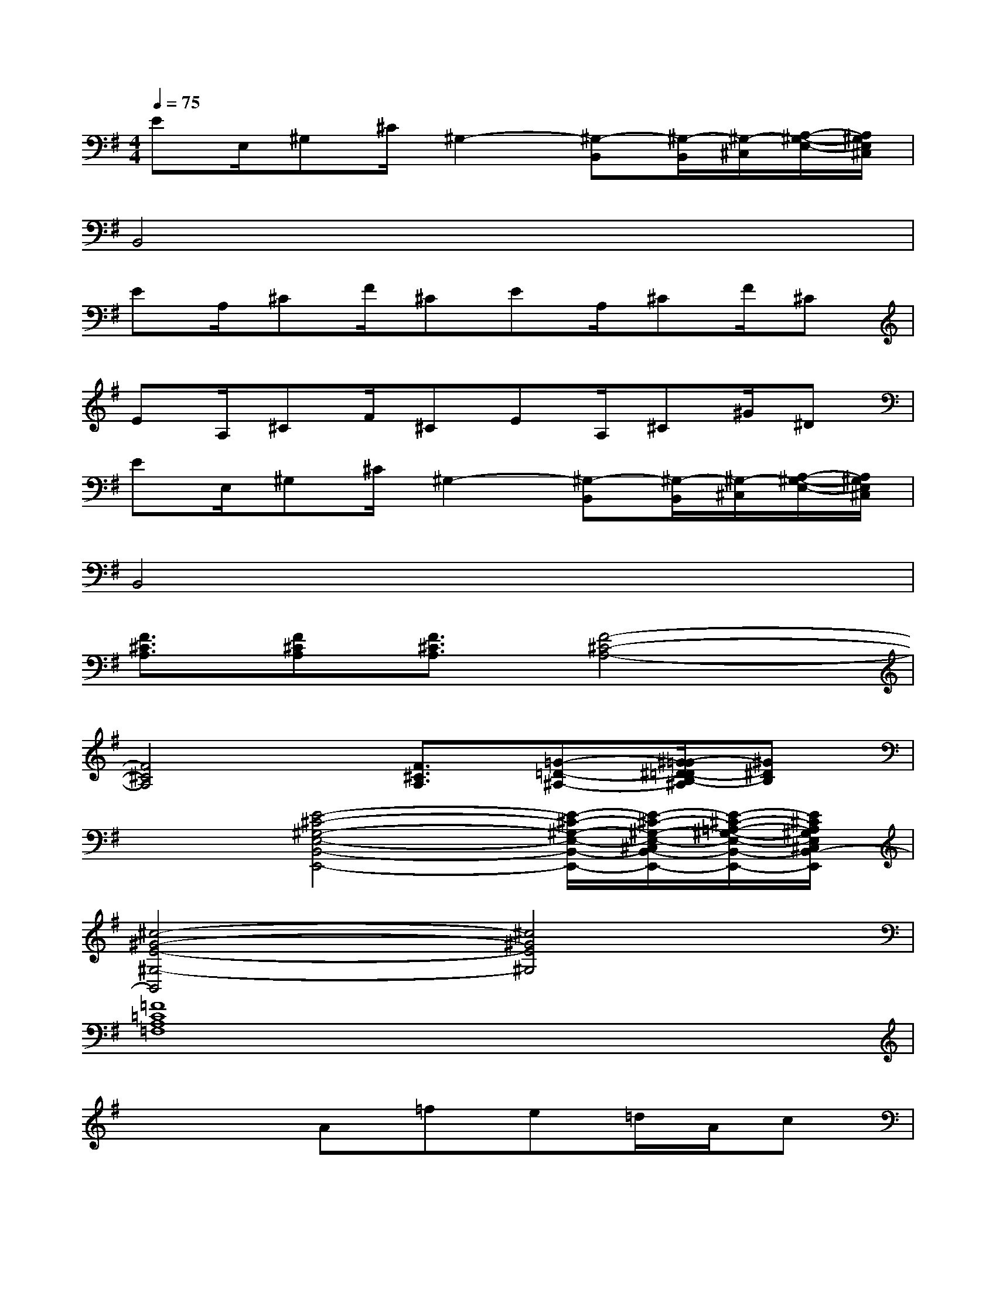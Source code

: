 X:1
T:
M:4/4
L:1/8
Q:1/4=75
K:G%1sharps
V:1
EE,/2^G,^C/2^G,2-[^G,-B,,][^G,/2-B,,/2][^G,/2-^C,/2][A,/2-^G,/2-E,/2-][A,/2^G,/2E,/2^C,/2]|
B,,4x4|
EA,/2^CF/2^CEA,/2^CF/2^C|
EA,/2^CF/2^CEA,/2^C^G/2^D|
EE,/2^G,^C/2^G,2-[^G,-B,,][^G,/2-B,,/2][^G,/2-^C,/2][A,/2-^G,/2-E,/2-][A,/2^G,/2E,/2^C,/2]|
B,,4x4|
[F3/2^C3/2A,3/2][F^CA,][F3/2^C3/2A,3/2][F4-^C4-A,4-]|
[F4^C4A,4][F3/2^C3/2A,3/2][=G-=D-^A,-][^G/2-=G/2^D/2-=D/2B,/2-^A,/2][^G^DB,]|
x2[E4-^C4-^G,4-E,4-B,,4-E,,4-][E/2-^C/2-^G,/2-E,/2-B,,/2-E,,/2-][E/2-^C/2-^G,/2-E,/2-^C,/2B,,/2-E,,/2-][E/2-^C/2-=A,/2-^G,/2-E,/2-B,,/2-E,,/2-][E/2^C/2A,/2^G,/2E,/2^C,/2B,,/2-E,,/2]|
[^c4-^G4-E4-^G,4-B,,4][^c4^G4E4^G,4]|
[=F8=C8A,8=F,8]|
x3A=fe=d/2A/2c|
[=G-ECG,E,C,][G-ECG,E,C,][G-ECG,E,C,][G-ECG,E,C,][G-ECG,E,C,][G-ECG,E,C,][G-ECG,E,C,][GECG,E,C,]|
[B-ECG,E,C,][B-ECG,E,C,][B-ECG,E,C,][B-ECG,E,C,][B-ECG,E,C,][BECG,E,C,][A-ECG,E,C,][AECG,E,C,]|
[G-D^A,G,D,G,,][G-D^A,G,D,G,,][G-D^A,G,D,G,,][G-D^A,G,D,G,,][G-D^A,G,D,G,,][G-D^A,G,D,G,,][G-D^A,G,D,G,,][G-D^A,G,D,G,,]|
[=AGE^CG,E,A,,][AE-^CG,E,A,,][AE^C-G,E,A,,][AE-^CG,E,A,,][AE^C-G,E,A,,][A-E-^C-G,E,A,,][A-E^C-G,E,A,,][AE^CG,E,A,,]